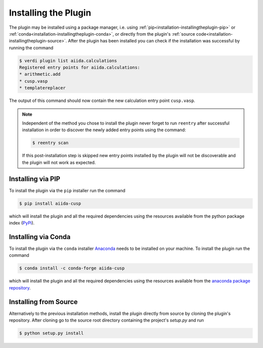 .. _installation-installingtheplugin:

*********************
Installing the Plugin
*********************

The plugin may be installed using a package manager, i.e. using :ref:`pip<installation-installingtheplugin-pip>` or :ref:`conda<installation-installingtheplugin-conda>`, or directly from the plugin's :ref:`source code<installation-installingtheplugin-source>`.
After the plugin has been installed you can check if the installation was successful by running the command

.. code:: console

   $ verdi plugin list aiida.calculations
   Registered entry points for aiida.calculations:
   * arithmetic.add
   * cusp.vasp
   * templatereplacer

The output of this command should now contain the new calculation entry point ``cusp.vasp``.

.. note::

   Independent of the method you chose to install the plugin never forget to run ``reentry`` after successful installation in order to discover the newly added entry points using the command:

   .. code:: console

      $ reentry scan

   If this post-installation step is skipped new entry points installed by the plugin will not be discoverable and the plugin will not work as expected.

.. _installation-installingtheplugin-pip:

Installing via PIP
==================


To install the plugin via the ``pip`` installer run the command

.. code:: console

   $ pip install aiida-cusp

which will install the plugin and all the required dependencies using the resources available from the python package index (PyPi_).

.. _installation-installingtheplugin-conda:

Installing via Conda
====================


To install the plugin via the ``conda`` installer Anaconda_ needs to be installed on your machine.
To install the plugin run the command

.. code:: console

   $ conda install -c conda-forge aiida-cusp

which will install the plugin and all the required dependencies using the resources available from the `anaconda package repository <https://anaconda.org/anaconda/repo>`_.

.. _installation-installingtheplugin-source:

Installing from Source
======================

Alternatively to the previous installation methods, install the plugin directly from source by cloning the plugin's repository.
After cloning go to the source root directory containing the project's `setup.py` and run

.. code:: console

   $ python setup.py install


.. _PyPi: https://pypi.org/
.. _Anaconda: https://anaconda.org/
.. _anaconda package repository: https://anaconda.org/anaconda/repo
